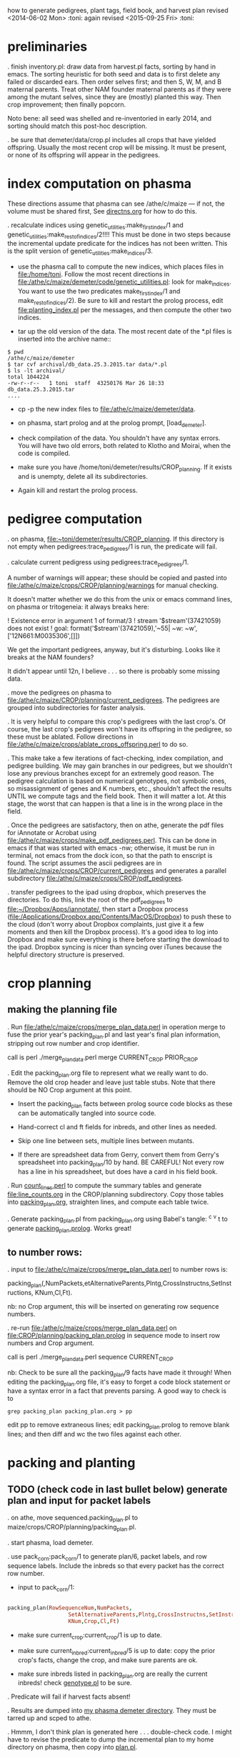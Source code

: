 how to generate pedigrees, plant tags, field book, and harvest plan
revised <2014-06-02 Mon> :toni:
again revised <2015-09-25 Fri> :toni:

* preliminaries

.  finish inventory.pl: draw data from harvest.pl facts, sorting by hand in
emacs.  The sorting heuristic for both seed and data is to first delete any
failed or discarded ears.  Then order selves first; and then S, W, M, and B
maternal parents.  Treat other NAM founder maternal parents as if they were
among the mutant selves, since they are (mostly) planted this way.  Then
crop improvement; then finally popcorn.



Noto bene:  all seed was shelled and re-inventoried in early 2014, and
sorting should match this post-hoc description.



. be sure that demeter/data/crop.pl includes all crops that have yielded
offspring.  Usually the most recent crop will be missing.  It must be
present, or none of its offspring will appear in the pedigrees.


* index computation on phasma

These directions assume that phasma can see /athe/c/maize --- if not, the
volume must be shared first, See [[/athe/b/artistry/lab_systems/hardware/phasma_on_athe/directns.org][directns.org]] for how to do this.


.  recalculate indices using genetic_utilities:make_first_index/1 and
 genetic_utilities:make_rest_of_indices/2!!!!  This must be done in two
 steps because the incremental update predicate for the indices has not
 been written.  This is the split version of genetic_utilities:make_indices/3.

   + use the phasma call to compute the new indices, which places files in
     [[file:/home/toni]]. Follow the most recent directions in
     [[file:/athe/c/maize/demeter/code/genetic_utilities.pl]]: look for
     make_indices.  You want to use the two predicates make_first_index/1
     and make_rest_of_indices/2).  Be sure to kill and restart the prolog
     process, edit [[file:planting_index.pl]] per the messages, and then
     compute the other two indices.

   + tar up the old version of the data.  The most recent date of the *.pl
     files is inserted into the archive name::
#+BEGIN_SRC 
$ pwd
/athe/c/maize/demeter
$ tar cvf archival/db_data.25.3.2015.tar data/*.pl
$ ls -lt archival/
total 1044224
-rw-r--r--   1 toni  staff  43250176 Mar 26 18:33 db_data.25.3.2015.tar
....
#+END_SRC

   + cp -p the new index files to [[file:/athe/c/maize/demeter/data]].

   + on phasma, start prolog and at the prolog prompt, [load_demeter].

   + check compilation of the data.  You shouldn't have any syntax errors.
     You will have two old errors, both related to Klotho and Moirai, when
     the code is compiled.

   + make sure you have /home/toni/demeter/results/CROP_planning.
     If it exists and is unempty, delete all its subdirectories.

   + Again kill and restart the prolog process.




* pedigree computation

. on phasma, [[file:~toni/demeter/results/CROP_planning]].  If
this directory is not empty when pedigrees:trace_pedigrees/1 is run, the
predicate will fail.



.  calculate current pedigress using pedigrees:trace_pedigrees/1.

A number of warnings will appear; these should be copied and pasted into
[[file:/athe/c/maize/crops/CROP/planning/warnings]] for manual checking.


It doesn't matter whether we do this from the unix or emacs command lines,
on phasma or tritogeneia:
it always breaks here:

! Existence error in argument 1 of format/3
! stream '$stream'(37421059) does not exist
! goal:  format('$stream'(37421059),'~55| ~w: ~w',['12N661:M0035306',[]])

We get the important pedigrees, anyway, but it's disturbing.  Looks like it
breaks at the NAM founders?


It didn't appear until 12n, I believe . . . so there is probably some
missing data.


. move the pedigrees on phasma to
[[file:/athe/c/maize/CROP/planning/current_pedigrees]].  The pedigrees are grouped
into subdirectories for faster analysis.


.  It is very helpful to compare this crop's pedigrees with the last crop's.
Of course, the last crop's pedigrees won't have its offspring in the
pedigree, so these must be ablated.  Follow directions in
[[file:/athe/c/maize/crops/ablate_crops_offspring.perl]] to do so.


. This make take a few iterations of fact-checking, index compilation, and
pedigree building.  We may gain branches in our pedigrees, but we shouldn't
lose any previous branches except for an extremely good reason.  The
pedigree calculation is based on numerical genotypes, not symbolic ones, so
misassignment of genes and K numbers, etc., shouldn't affect the results
UNTIL we compute tags and the field book.  Then it will matter a lot.  At
this stage, the worst that can happen is that a line is in the wrong place
in the field.


.  Once the pedigrees are satisfactory, then on athe, generate the pdf
files for iAnnotate or Acrobat using
[[file:/athe/c/maize/crops/make_pdf_pedigrees.perl]].  This can be done in
emacs if that was started with emacs -nw; otherwise, it must be run in
terminal, not emacs from the dock icon, so that the path to enscript is
found.  The script assumes the ascii pedigrees are in
[[file:/athe/c/maize/crops/CROP/current_pedigrees]] and generates a parallel
subdirectory [[file:/athe/c/maize/crops/CROP/pdf_pedigrees]].




.  transfer pedigrees to the ipad using dropbox, which preserves the
directories.  To do this, link the root of the pdf_pedigrees to
[[file:~/Dropbox/Apps/iannotate/]], then start a Dropbox process
([[file:/Applications/Dropbox.app/Contents/MacOS/Dropbox]]) to push these to
the cloud (don't worry about Dropbox complaints, just give it a few moments
and then kill the Dropbox process).  It's a good idea to log into Dropbox
and make sure everything is there before starting the download to the ipad.
Dropbox syncing is nicer than syncing over iTunes because the helpful directory
structure is preserved.




* crop planning

** making the planning file

. Run [[file:/athe/c/maize/crops/merge_plan_data.perl]] in operation merge to
fuse the prior year's packing_plan.pl and last year's final plan
information, stripping out row number and crop identifier.

call is perl ./merge_plan_data.perl merge  CURRENT_CROP PRIOR_CROP


. Edit the packing_plan.org file to represent what we really want to do.
Remove the old crop header and leave just table stubs.  Note that there
should be NO Crop argument at this point.

   + Insert the packing_plan facts between prolog source code blocks as
     these can be automatically tangled into source code.

   + Hand-correct cl and ft fields for inbreds, and other lines as needed.

   + Skip one line between sets, multiple lines between mutants.


   + If there are spreadsheet data from Gerry, convert them from Gerry's
     spreadsheet into packing_plan/10 by hand.  BE CAREFUL!  Not every row
     has a line in his spreadsheet, but does have a card in his field book.



. Run [[file:count_lines.perl][count_lines.perl]] to compute the summary tables and generate
[[file:line_counts.org]] in the CROP/planning subdirectory.  Copy those tables
into [[file:CROP/planning/packing_plan.org][packing_plan.org]], straighten lines, and compute each table twice.




. Generate packing_plan.pl from packing_plan.org using Babel's tangle: ^c
^v t to generate [[file:CROP/planning/packing_plan.pl][packing_plan.prolog]].  Works great!



** to number rows:

. input to [[file:/athe/c/maize/crops/merge_plan_data.perl]] to number rows is:

packing_plan(,NumPackets,etAlternativeParents,Plntg,CrossInstructns,SetInstructions,
                   KNum,Cl,Ft).

nb: no Crop argument, this will be inserted on generating row sequence
numbers.



. re-run  [[file:/athe/c/maize/crops/merge_plan_data.perl]] on [[file:CROP/planning/packing_plan.prolog]] in sequence mode to
insert row numbers and Crop argument.

call is perl ./merge_plan_data.perl sequence CURRENT_CROP


nb: Check to be sure all the packing_plan/9 facts have made it through!
When editing the packing_plan.org file, it's easy to forget a code block
statement or have a syntax error in a fact that prevents parsing.  A good
way to check is to 


#+BEGIN_SRC 
grep packing_plan packing_plan.org > pp
#+END_SRC

edit pp to remove extraneous lines; edit packing_plan.prolog to remove
blank lines; and then diff and wc the two files against each other.



* packing and planting


** TODO (check code in last bullet below) generate plan and input for packet labels

. on athe, move sequenced.packing_plan.pl to maize/crops/CROP/planning/packing_plan.pl.

. start phasma, load demeter.

.  use pack_corn:pack_corn/1 to generate plan/6, packet labels, and row
sequence labels.   Include the inbreds so that every packet has the correct
row number.



   + input to pack_corn/1:

#+begin_src prolog :tangle no

packing_plan(RowSequenceNum,NumPackets,
                   SetAlternativeParents,Plntg,CrossInstructns,SetInstructions,
                   KNum,Crop,Cl,Ft)

#+end_src


   + make sure current_crop:current_crop/1 is up to date.

   + make sure current_inbred:current_inbred/5 is up to date:  copy the
     prior crop's facts, change the crop, and make sure parents are ok.

   + make sure inbreds listed in packing_plan.org are really the current
     inbreds!  check [[file:/athe/c/maize/demeter/data/genotype.pl][genotype.pl]] to be sure.

. Predicate will fail if harvest facts absent!


. Results are dumped into [[file:phasma:/home/toni/demeter/results/CROP_planning/][my phasma demeter directory]].  They must be tarred
up and scped to athe.

. Hmmm, I don't think plan is generated here . . . double-check code.  I
might have to revise the predicate to dump the incremental plan to my home
directory on phasma, then copy into [[file:/athe/c/maize/demeter/data/plan.pl][plan.pl]].


** DONE packet labels


Ideally, one uses the file generated by prolog.  But it may be necessary to
generate labels directly from sequenced.packing_plan.pl by hand.



. Manually order the packet label facts into inventory order.  Trial
algorithm in crop_management.pl is incorrect.

+ inbreds first, sorted by type, and then by row (planting usually will do
  fine).

+ next mutants, sorted by crop, and then by type, and then rowplant within
  type.

+ then new accessions.



. Ensure [[file:../maize/crops/CROP/{management,tags}]] and 
[[file:../maize/barcodes/CROP]] exist.


. Run label_making/make_seed_packet_labels.perl to generate the stickers, and
print.






** packing

. Pack corn, generating packed_packet/7 facts.  Check carefully for any
missing plan/6 facts. 

#+begin_rmk huh? <2015-05-15 Fri> :toni:
don't now know what I mean here . . . plan/7 not generated by
pack_corn:pack_corn/1 as far as I know . . . hmmmm.
#+end_rmk


   + Students can pack inbreds relatively unsupervised --- one
{person,team}/inbred/bench!  

   + :toni: and experienced students pack mutants, but they can have help fetching and scanning.

   + after packing and conversion of data to Prolog, grep out packet facts
     into [[file:/athe/c/maize/CROP/management/all_packed_packets.org][an org file]], order the packets by number, and check that each
     number is 1 more than the previous one.  Run down missing numbers and
     insert facts manually into [[file:/athe/c/maize/demeter/data/packed_packet.pl][packed_packet.pl]], and check that packets
     are really present in the seed to be planted.


** planting

. Lay out field using four tape measures to get the corners square enough.

. If soybeans, cover those rows with black paper until after Chris has
sprayed with herbicide, then plant.

. Plant corn, recording and generating planted/8 facts. These must be
confected for the winter nursery from work order spreadsheet, since they
don't scan the packets or stakes!

. Use hand jab planters for mutants until modified Earthway is thoroughly
tested. 



* post-planting data collection

. Make field map.  Try computing it in org, save table as csv, and color in
spreadsheet.   Well, colors are not strictly necessary.

. Collect row_status facts for stand counts, confect if necessary for
winter nursery.

   + It is extremely important to accurately collect these data!

   + Go through the field systematically, looking at every row, each time.
     When we've just looked at rows that were empty and skipped around, we
     had a lot of missing data!

   + Two people are better at this job, one to count and call out the
     result, and the other to record.  WALK DOWN THE ROW --- do not rely on
     standing at one end of the row and eyeballing!  Even baby plants hide
     behind each other.  Beats me how they do it, but they know you are
     looking at them and duck.



* pre-processing stand count data and generation of new family numbers


If corn that was not previously planted is planted in the current crop,
then it's families will not have been assigned.  Therefore, the
crop_rowplant/4 and row_members/3 WILL NOT HAVE THE RIGHT FAMILIES!  So run
crop_management:generate_plant_tags_file/3 to get the family numbers;
revise; re-compute indices; re-compute tags and field book.


. To make the list of priority rows, walk around the field and scan row
tags for rows that have corn (a) ready to photograph or (b) ready to
pollinate.  Include in each category a first and second priority list.
Merge first and second priority lists together; grep these to a separate
file, sort, and check for missing numbers.  Stick missing numbers in the
second priority list.  Repeat grep, sort, and check until all rows that
have at least one plant (check against row_status.pl) are accounted for.
Insert that list into [[/athe/c/maize/demeter/data/priority_rows.pl]].


.  recalculate indices, saving old ones just in case, often.  Recalculate after
all stand count data are in.



.  Run crop_management:generate_plant_tags_file/3.  This automatically
assigns family numbers and fgenotype facts, writing the fgenotype facts to
a temporary file in [[phasma ../results/crop_planning/fgenotype.pl]].  Check
fgenotype facts and convert them to genotype facts, inserting them into
[[/athe/c/maize/demeter/data/genotype.pl]] at the bottom of the file.



. Then re-run crop_management:generate_plant_tags_file/3 to ensure
correct genotypes and K numbers will be on tags and field book.  There
should be no new family numbers assigned, though some warnings may persist.




** DONE revise family number assignment so that gaps are NOT filled in :toni:
 and family numbers are not re-used


No more number re-use, we will just re-arrange the plantIDs when we get
past 9999!


If a new (that is, previously unplanted) family is planted more than once in a crop,
generate_plant_tags_file/2 will issue multiple family numbers for each
row.  These must be edited out by hand in genotype.pl, then the tags and
field book recompiled.





* field book production

. Re-run crop_management:generate_plant_tags_file/2.  Make sure all
genotypes and family numbers are now correct (this was done in the prior section!).


.  analyze_crop:identify_mutant_row_plans/2 to generate field book data,
    now suitable for ipad.  This requires packing_plan/10 facts that have
    already been converted to plan/6 facts.  Use enscript to generate the
    output. 



.  If needed, independently check prolog field book by running
crops/check_row_assignments.perl.  It gives the planting number, which is
useful (add to field book someday).  And then someday add automatically
generated cut-down jpegs of images . . .




* plant tag production

. crop_management:generate_plant_tags_file/2 will generate the perl input
file of plant tags.

.  generate plant tags using perl script
[[/athe/c/maize/label_making/make_plant_tags.perl]].  Run this from the
terminal, not from inside emacs, because otherwise it can't find latex.
Hit r if latex hangs up.  

Output is in [[/athe/c/maize/CROP/tags/prioritized_tags.ps]].  Save preview's
pdf conversion ([[/athe/c/maize/CROP/tags/prioritized_tags.pdf]]) and print from that.

Check the tags before printing!!!


. MAKE SURE WE HAVE A FRESH TONER CARTRIDGE IN THE PRINTER BEFORE PRINTING
THE TAGS.  Fan the sheets, make sure they're dry, and feed them nicely.

It's fine to use gnomon's tray 2 on the new design tags PROVIDED the sheets
are in the right orientation.  One is pinned up on the cork board near the
printer.  The sheets are loaded in the tray UPSIDE DOWN and so the tear-off
tags enter the printer first.

Yes, it's possible to re-use the sheets if they were printed incorrectly
<2015-08-05 Wed>. 


* emergency plant tag and field book production


#+begin_rmk


<2014-06-19 Thu> :toni:

Trito needs to be shut down as the air conditioner is leaking, so we are
going to confect data for the second and third plantings, and the
row_status facts, then compute.  I've already fixed the family number
re-use problem.


#+end_rmk


** to confect planted/8 and row_status/7

. grepped second and third planting from sequenced.packing_plan.pl, which
has row numbers and ma and pa

. wrote clean_data:confect_planting_n_stand_count_data/4, which confected
dummy row_status facts for all planted and unplanted corn, and planted/8
facts for unplanted corn in the second and third plantings.


. sorted data in output file and appended, with appropriate comments, to
planted.pl and row_status.pl


. recomputed indices, plant tags, and field book per usual.  BUT we
discovered the directions needed a little work!



* harvest plan

. First clean any uncleaned data files.  Common errors are:
   + incomplete plant IDs (usually because tags wouldn't scan).  Keep track
     of these in [[file:/athe/c/maize/crops/CROP/management/tags_needed]] to
     simplify the task of filling in the first part of the string and
     generation of extra tags.
   + incorrectly formatted dates:  should be MM/DD/YYYY HH:MM:SS
   + missing data, such as image numbers or tissue tags

. Then remove the squiggle files.

#+BEGIN_SRC safe file deletion
 ls *eta/*/*~
eta/1.9/cross.csv~              eta/27.8/cross.csv~             zeta/15.8/tissue_collectn.csv~
eta/13.8/cross.csv~             eta/27.8/cross_prep.csv~        zeta/16.8/plant_fate.csv~
eta/15.8/cross_prep.csv~        eta/27.8/plant_anatomy.csv~     zeta/17.8/image.csv~
eta/16.8/cross_prep.csv~        eta/27.8/plant_height.csv~      zeta/20.8/image.csv~
eta/18.8/cross.csv~             eta/3.9/cross.csv~              zeta/20.8/mutanta.csv~
eta/18.8/cross_prep.csv~        eta/30.8/cross.csv~             zeta/21.8/mutanta.csv~
eta/20.8/cross_prep.csv~        eta/30.8/cross_prep.csv~        zeta/23.8/image.csv~
eta/21.8/cross.csv~             eta/30.8/plant_anatomy.csv~     zeta/23.8/mutanta.csv~
eta/21.8/cross_prep.csv~        eta/30.8/plant_height.csv~      zeta/25.8/tissue_colectn.csv~
eta/23.8/cross.csv~             eta/31.8/cross.csv~             zeta/26.8/leaf_alignmt.csv~
eta/23.8/cross_prep.csv~        eta/31.8/cross_prep.csv~        zeta/26.8/mutanta.csv~
eta/24.8/cross.csv~             zeta/11.8/image.csv~            zeta/27.8/tissue_collectn.csv~
eta/24.8/cross_prep.csv~        zeta/11.8/tissue_collectn.csv~  zeta/7.8/plant_fate.csv~
eta/24.8/tissue_collectn.csv~   zeta/12.8/mutanta.csv~          zeta/8.8/image.csv~
eta/25.8/cross.csv~             zeta/12.8/plant_fate.csv~       zeta/8.8/plant_fate.csv~
eta/25.8/cross_prep.csv~        zeta/13.8/image.csv~            zeta/8.8/tissue_collectn.csv~
eta/26.8/cross.csv~             zeta/15.8/image.csv~
eta/26.8/cross_prep.csv~        zeta/15.8/plant_fate.csv~

bash-3.2$ ^ls^rm
rm *eta/*/*~

#+END_SRC


.  Now read the data into prolog.

#+BEGIN_SRC 
$ cd ../../data_conversion/
$ pwd
/athe/c/maize/data/data_conversion

$ perl ./convert_data.perl 15r DUMPDAY
#+END_SRC

for each day on which data were dumped.  These will be the subdirectories
under *eta.

#+BEGIN_SRC 
$ ls ../palm/raw_data_from_palms/15r/*eta
../palm/raw_data_from_palms/15r/eta:
1.9     12.5    13.8    16.8    17.8    19.8    21.8    24.8    26.8    3.9     31.8
11.6    12.8    15.8    17.5    18.8    20.8    23.8    25.8    27.8    30.8    9.8

../palm/raw_data_from_palms/15r/zeta:
11.6    12.8    13.8    16.8    19.5    20.8    23.6    25.8    27.8    7.8
11.8    13.7    15.8    17.8    20.5    21.8    23.8    26.8    30.3    8.8

# or better,

ls ../palm/raw_data_from_palms/15r/*eta | sort | uniq

1.9 
11.6
11.8
12.5
12.8
13.7
13.8
15.8
16.8
17.5
17.8
18.8
19.5
19.8
20.5
20.8
21.8
23.6
23.8
24.8
25.8
26.8
27.8
3.9 
30.3
30.8
31.8
7.8 
8.8 
9.8 


#+END_SRC


Paste the column into emacs, add a leading space to dates that are too
short, and sort on the months to produce a nice listing in chronological
order:

30.3
12.5
17.5
19.5
20.5
11.6
23.6
13.7
11.8
12.8
13.8
15.8
16.8 next
17.8
18.8
19.8
20.8
21.8
23.8
24.8
25.8

26.8
27.8
30.8
31.8




 1.9 
 3.9 

Go in order of dumpdays.  To save time, check to be sure files from that
directory haven't already been added (they will be prefixed with "done.".).


#+BEGIN_SRC 
bash-3.2$ pushd ../palm/raw_data_from_palms/15r/
/athe/c/maize/data/palm/raw_data_from_palms/15r /athe/c/maize/data/data_conversion
bash-3.2$ ls */30.3 */*.5
eta/12.5:
done.inventory.csv		done.tags_to_replace.csv	tags_to_replace.csv

eta/17.5:
done.inventory.csv		tags_to_replace.csv
done.packed_packet.csv		uncorrected.packed_packet.csv

zeta/19.5:
done.packed_packet.csv		uncorrected.packed_packet.csv

zeta/20.5:
done.packed_packet.csv		uncorrected.packed_packet.csv

zeta/30.3:
done.packed_packet.csv
bash-3.2$ ls */*.6
eta/11.6:
done.planted.csv

zeta/11.6:
done.planted.csv

zeta/23.6:
done.planted.csv
bash-3.2$ ls */*.7
done.row_status.csv
bash-3.2$ ls */*.8
eta/12.8:
12.8_data_collection.zip	cross.csv			cross_prep.csv

eta/13.8:
13.8_data_collectn.csv		13.8_data_collectn.numbers	cross.csv

eta/15.8:
cross_prep.csv

eta/16.8:
16.8_data_collectn.zip	cross.csv		cross_prep.csv

eta/17.8:
cross.csv

eta/18.8:
18.8_data_collectn.zip	cross.csv		cross_prep.csv

eta/19.8:
19.8_data_collectn.zip	cross_prep.csv

eta/20.8:
20.8_data_collectn.zip	cross.csv		cross_prep.csv

eta/21.8:
21.8_data_collectn.zip	cross.csv		cross_prep.csv

eta/23.8:
23.8_data_collectn.zip	cross.csv		cross_prep.csv

eta/24.8:
24.8_data_collectn.zip	cross.csv		cross_prep.csv		tissue_collectn.csv	tissue_todo.csv

eta/25.8:
25.8_data_collectn.zip	cross.csv		cross_prep.csv

eta/26.8:
26.8_data_collectn.zip	cross.csv		cross_prep.csv

eta/27.8:
27.8_data_collectn.zip	cross.csv		cross_prep.csv		plant_anatomy.csv

eta/30.8:
30.8_data_collectn.zip	cross.csv		cross_prep.csv		plant_anatomy.csv

eta/31.8:
31.8_data_collectn.zip	cross.csv		cross_prep.csv

eta/9.8:
IMG_4779.JPG

zeta/11.8:
image.csv		tissue_collectn.csv

zeta/12.8:
mutanta.csv	plant_fate.csv

zeta/13.8:
image.csv

zeta/15.8:
image.csv		plant_fate.csv		tissue_collectn.csv

zeta/16.8:
plant_fate.csv

zeta/17.8:
image.csv

zeta/20.8:
image.csv	mutanta.csv

zeta/21.8:
mutanta.csv

zeta/23.8:
image.csv	mutanta.csv

zeta/25.8:
tissue_collectn.csv

zeta/26.8:
leaf_alignmt.csv	mutanta.csv

zeta/27.8:
tissue_collectn.csv

zeta/7.8:
plant_fate.csv

zeta/8.8:
image.csv		plant_fate.csv		tissue_collectn.csv
bash-3.2$ 

#+END_SRC

So we start in August.

#+BEGIN_SRC 
$ perl ./convert_data.perl 15r 11.8

f: ../palm/raw_data_from_palms/15r/zeta/11.8/image.csv
h: plantID,image no,abs_leaf_num,e0,section,camera,conditions,observer,datetime,image
m: image


f: ../palm/raw_data_from_palms/15r/zeta/11.8/tissue_collectn.csv
h: plantID,sample num,observer,datetime,tissue_collectn
m: tissue_collectn

no directory ../palm/raw_data_from_palms/15r/eta/11.8 found
no directory ../palm/raw_data_from_palms/15r/theta/11.8 found
no directory ../palm/raw_data_from_palms/15r/dalet/11.8 found

i: ../palm/raw_data_from_palms/15r/zeta/11.8/image.csv o: ../../demeter/data/image.pl s: convert_image_data.perl

i: ../palm/raw_data_from_palms/15r/zeta/11.8/tissue_collectn.csv o: ../../demeter/data/tissue_collectn.pl s: convert_tissue_collectn_data.perl


bash-3.2$ mv ../palm/raw_data_from_palms/15r/zeta/11.8/image.csv ../palm/raw_data_from_palms/15r/zeta/11.8/done.image.csv
bash-3.2$ mv ../palm/raw_data_from_palms/15r/zeta/11.8/tissue_collectn.csv ../palm/raw_data_from_palms/15r/zeta/11.8/done.tissue_collectn.csv
bash-3.2$ perl ./convert_data.perl 15r 12.8

f: ../palm/raw_data_from_palms/15r/zeta/12.8/mutanta.csv
h: plantID,wild_type,lesion,cross,photograph,sample,sample,stature,tassel,ear,other_phes,observer,datetime,mutanta
m: mutanta


f: ../palm/raw_data_from_palms/15r/zeta/12.8/plant_fate.csv
h: plantID,kicked down for light,sacrificed,dead,too slow to cross,observer,datetime,plant_fate
m: plant_fate


f: ../palm/raw_data_from_palms/15r/eta/12.8/cross.csv
h: ma plantID,pa plantID,ear1,ear2,repeat,bee,pilot,datetime,cross
m: cross


f: ../palm/raw_data_from_palms/15r/eta/12.8/cross_prep.csv
h: plantID,tassel_bagged,popped_tassel,cut_tassel,ear1_cut,ear2_cut,observer,datetime,cross_prep
m: cross_prep

no directory ../palm/raw_data_from_palms/15r/theta/12.8 found
no directory ../palm/raw_data_from_palms/15r/dalet/12.8 found

i: ../palm/raw_data_from_palms/15r/eta/12.8/cross.csv o: ../../demeter/data/cross.pl s: convert_cross_data.perl

i: ../palm/raw_data_from_palms/15r/eta/12.8/cross_prep.csv o: ../../demeter/data/cross_prep.pl s: convert_cross_prep_data.perl

i: ../palm/raw_data_from_palms/15r/zeta/12.8/mutanta.csv o: ../../demeter/data/mutant.pl s: convert_mutant_data.perl

i: ../palm/raw_data_from_palms/15r/zeta/12.8/plant_fate.csv o: ../../demeter/data/plant_fate.pl s: convert_plant_fate_data.perl
bash-3.2$ mv ../palm/raw_data_from_palms/15r/eta/12.8/cross.csv ../palm/raw_data_from_palms/15r/eta/12.8/done.cross.csv
bash-3.2$ mv ../palm/raw_data_from_palms/15r/eta/12.8/cross_prep.csv ../palm/raw_data_from_palms/15r/eta/12.8/done.cross_prep.csv
bash-3.2$ mv ../palm/raw_data_from_palms/15r/zeta/12.8/plant_fate.csv ../palm/raw_data_from_palms/15r/zeta/12.8/done.plant_fate.csv 
bash-3.2$ 


etc

#+END_SRC


OK, we didn't score bugs this year, so the mutant facts come out with a
space in the predicate.  So back to convert_mutant_data.perl, toggle out
the bug RE, and run again.  Notice that since I've moved the other files to
done.FILE, they don't get re-processed.

#+BEGIN_SRC 
bash-3.2$ perl ./convert_data.perl 15r 12.8

skipping ../palm/raw_data_from_palms/15r/zeta/12.8/done.plant_fate.csv, already processed


f: ../palm/raw_data_from_palms/15r/zeta/12.8/mutanta.csv
h: plantID,wild_type,lesion,cross,photograph,sample,sample,stature,tassel,ear,other_phes,observer,datetime,mutanta
m: mutanta


skipping ../palm/raw_data_from_palms/15r/eta/12.8/done.cross.csv, already processed


skipping ../palm/raw_data_from_palms/15r/eta/12.8/done.cross_prep.csv, already processed

no directory ../palm/raw_data_from_palms/15r/theta/12.8 found
no directory ../palm/raw_data_from_palms/15r/dalet/12.8 found

i: ../palm/raw_data_from_palms/15r/zeta/12.8/mutanta.csv o: ../../demeter/data/mutant.pl s: convert_mutant_data.perl


#+END_SRC
